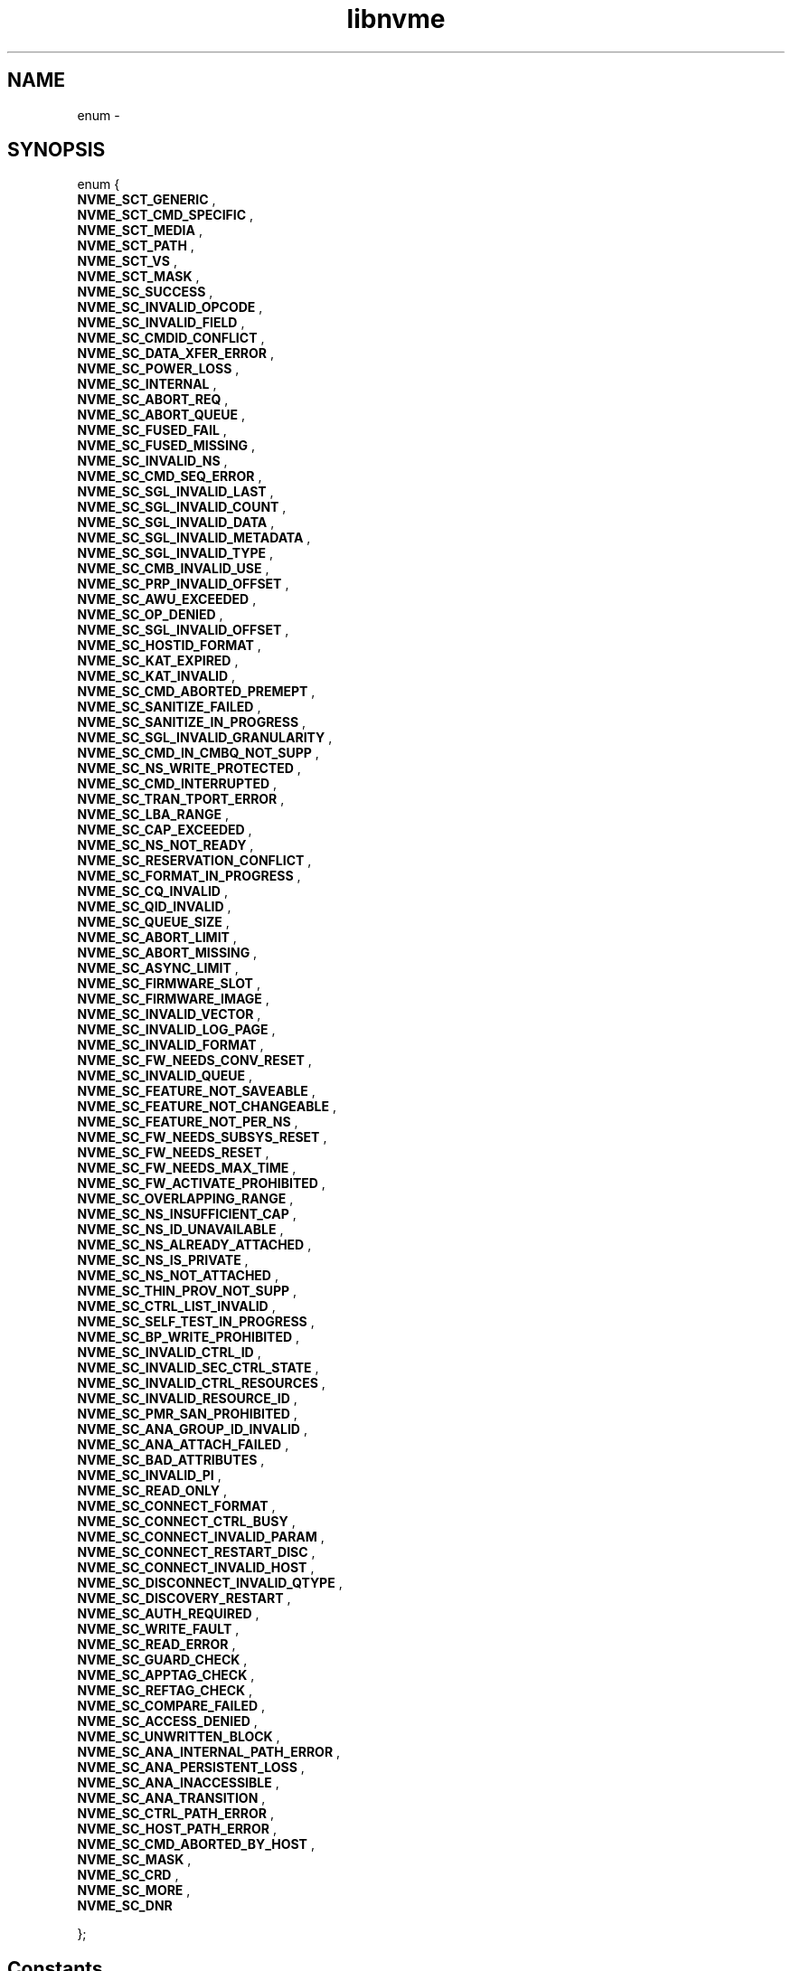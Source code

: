 .TH "libnvme" 2 "enum " "February 2020" "LIBNVME API Manual" LINUX
.SH NAME
enum  \-
.SH SYNOPSIS
enum  {
.br
.BI "    NVME_SCT_GENERIC"
,
.br
.br
.BI "    NVME_SCT_CMD_SPECIFIC"
,
.br
.br
.BI "    NVME_SCT_MEDIA"
,
.br
.br
.BI "    NVME_SCT_PATH"
,
.br
.br
.BI "    NVME_SCT_VS"
,
.br
.br
.BI "    NVME_SCT_MASK"
,
.br
.br
.BI "    NVME_SC_SUCCESS"
,
.br
.br
.BI "    NVME_SC_INVALID_OPCODE"
,
.br
.br
.BI "    NVME_SC_INVALID_FIELD"
,
.br
.br
.BI "    NVME_SC_CMDID_CONFLICT"
,
.br
.br
.BI "    NVME_SC_DATA_XFER_ERROR"
,
.br
.br
.BI "    NVME_SC_POWER_LOSS"
,
.br
.br
.BI "    NVME_SC_INTERNAL"
,
.br
.br
.BI "    NVME_SC_ABORT_REQ"
,
.br
.br
.BI "    NVME_SC_ABORT_QUEUE"
,
.br
.br
.BI "    NVME_SC_FUSED_FAIL"
,
.br
.br
.BI "    NVME_SC_FUSED_MISSING"
,
.br
.br
.BI "    NVME_SC_INVALID_NS"
,
.br
.br
.BI "    NVME_SC_CMD_SEQ_ERROR"
,
.br
.br
.BI "    NVME_SC_SGL_INVALID_LAST"
,
.br
.br
.BI "    NVME_SC_SGL_INVALID_COUNT"
,
.br
.br
.BI "    NVME_SC_SGL_INVALID_DATA"
,
.br
.br
.BI "    NVME_SC_SGL_INVALID_METADATA"
,
.br
.br
.BI "    NVME_SC_SGL_INVALID_TYPE"
,
.br
.br
.BI "    NVME_SC_CMB_INVALID_USE"
,
.br
.br
.BI "    NVME_SC_PRP_INVALID_OFFSET"
,
.br
.br
.BI "    NVME_SC_AWU_EXCEEDED"
,
.br
.br
.BI "    NVME_SC_OP_DENIED"
,
.br
.br
.BI "    NVME_SC_SGL_INVALID_OFFSET"
,
.br
.br
.BI "    NVME_SC_HOSTID_FORMAT"
,
.br
.br
.BI "    NVME_SC_KAT_EXPIRED"
,
.br
.br
.BI "    NVME_SC_KAT_INVALID"
,
.br
.br
.BI "    NVME_SC_CMD_ABORTED_PREMEPT"
,
.br
.br
.BI "    NVME_SC_SANITIZE_FAILED"
,
.br
.br
.BI "    NVME_SC_SANITIZE_IN_PROGRESS"
,
.br
.br
.BI "    NVME_SC_SGL_INVALID_GRANULARITY"
,
.br
.br
.BI "    NVME_SC_CMD_IN_CMBQ_NOT_SUPP"
,
.br
.br
.BI "    NVME_SC_NS_WRITE_PROTECTED"
,
.br
.br
.BI "    NVME_SC_CMD_INTERRUPTED"
,
.br
.br
.BI "    NVME_SC_TRAN_TPORT_ERROR"
,
.br
.br
.BI "    NVME_SC_LBA_RANGE"
,
.br
.br
.BI "    NVME_SC_CAP_EXCEEDED"
,
.br
.br
.BI "    NVME_SC_NS_NOT_READY"
,
.br
.br
.BI "    NVME_SC_RESERVATION_CONFLICT"
,
.br
.br
.BI "    NVME_SC_FORMAT_IN_PROGRESS"
,
.br
.br
.BI "    NVME_SC_CQ_INVALID"
,
.br
.br
.BI "    NVME_SC_QID_INVALID"
,
.br
.br
.BI "    NVME_SC_QUEUE_SIZE"
,
.br
.br
.BI "    NVME_SC_ABORT_LIMIT"
,
.br
.br
.BI "    NVME_SC_ABORT_MISSING"
,
.br
.br
.BI "    NVME_SC_ASYNC_LIMIT"
,
.br
.br
.BI "    NVME_SC_FIRMWARE_SLOT"
,
.br
.br
.BI "    NVME_SC_FIRMWARE_IMAGE"
,
.br
.br
.BI "    NVME_SC_INVALID_VECTOR"
,
.br
.br
.BI "    NVME_SC_INVALID_LOG_PAGE"
,
.br
.br
.BI "    NVME_SC_INVALID_FORMAT"
,
.br
.br
.BI "    NVME_SC_FW_NEEDS_CONV_RESET"
,
.br
.br
.BI "    NVME_SC_INVALID_QUEUE"
,
.br
.br
.BI "    NVME_SC_FEATURE_NOT_SAVEABLE"
,
.br
.br
.BI "    NVME_SC_FEATURE_NOT_CHANGEABLE"
,
.br
.br
.BI "    NVME_SC_FEATURE_NOT_PER_NS"
,
.br
.br
.BI "    NVME_SC_FW_NEEDS_SUBSYS_RESET"
,
.br
.br
.BI "    NVME_SC_FW_NEEDS_RESET"
,
.br
.br
.BI "    NVME_SC_FW_NEEDS_MAX_TIME"
,
.br
.br
.BI "    NVME_SC_FW_ACTIVATE_PROHIBITED"
,
.br
.br
.BI "    NVME_SC_OVERLAPPING_RANGE"
,
.br
.br
.BI "    NVME_SC_NS_INSUFFICIENT_CAP"
,
.br
.br
.BI "    NVME_SC_NS_ID_UNAVAILABLE"
,
.br
.br
.BI "    NVME_SC_NS_ALREADY_ATTACHED"
,
.br
.br
.BI "    NVME_SC_NS_IS_PRIVATE"
,
.br
.br
.BI "    NVME_SC_NS_NOT_ATTACHED"
,
.br
.br
.BI "    NVME_SC_THIN_PROV_NOT_SUPP"
,
.br
.br
.BI "    NVME_SC_CTRL_LIST_INVALID"
,
.br
.br
.BI "    NVME_SC_SELF_TEST_IN_PROGRESS"
,
.br
.br
.BI "    NVME_SC_BP_WRITE_PROHIBITED"
,
.br
.br
.BI "    NVME_SC_INVALID_CTRL_ID"
,
.br
.br
.BI "    NVME_SC_INVALID_SEC_CTRL_STATE"
,
.br
.br
.BI "    NVME_SC_INVALID_CTRL_RESOURCES"
,
.br
.br
.BI "    NVME_SC_INVALID_RESOURCE_ID"
,
.br
.br
.BI "    NVME_SC_PMR_SAN_PROHIBITED"
,
.br
.br
.BI "    NVME_SC_ANA_GROUP_ID_INVALID"
,
.br
.br
.BI "    NVME_SC_ANA_ATTACH_FAILED"
,
.br
.br
.BI "    NVME_SC_BAD_ATTRIBUTES"
,
.br
.br
.BI "    NVME_SC_INVALID_PI"
,
.br
.br
.BI "    NVME_SC_READ_ONLY"
,
.br
.br
.BI "    NVME_SC_CONNECT_FORMAT"
,
.br
.br
.BI "    NVME_SC_CONNECT_CTRL_BUSY"
,
.br
.br
.BI "    NVME_SC_CONNECT_INVALID_PARAM"
,
.br
.br
.BI "    NVME_SC_CONNECT_RESTART_DISC"
,
.br
.br
.BI "    NVME_SC_CONNECT_INVALID_HOST"
,
.br
.br
.BI "    NVME_SC_DISCONNECT_INVALID_QTYPE"
,
.br
.br
.BI "    NVME_SC_DISCOVERY_RESTART"
,
.br
.br
.BI "    NVME_SC_AUTH_REQUIRED"
,
.br
.br
.BI "    NVME_SC_WRITE_FAULT"
,
.br
.br
.BI "    NVME_SC_READ_ERROR"
,
.br
.br
.BI "    NVME_SC_GUARD_CHECK"
,
.br
.br
.BI "    NVME_SC_APPTAG_CHECK"
,
.br
.br
.BI "    NVME_SC_REFTAG_CHECK"
,
.br
.br
.BI "    NVME_SC_COMPARE_FAILED"
,
.br
.br
.BI "    NVME_SC_ACCESS_DENIED"
,
.br
.br
.BI "    NVME_SC_UNWRITTEN_BLOCK"
,
.br
.br
.BI "    NVME_SC_ANA_INTERNAL_PATH_ERROR"
,
.br
.br
.BI "    NVME_SC_ANA_PERSISTENT_LOSS"
,
.br
.br
.BI "    NVME_SC_ANA_INACCESSIBLE"
,
.br
.br
.BI "    NVME_SC_ANA_TRANSITION"
,
.br
.br
.BI "    NVME_SC_CTRL_PATH_ERROR"
,
.br
.br
.BI "    NVME_SC_HOST_PATH_ERROR"
,
.br
.br
.BI "    NVME_SC_CMD_ABORTED_BY_HOST"
,
.br
.br
.BI "    NVME_SC_MASK"
,
.br
.br
.BI "    NVME_SC_CRD"
,
.br
.br
.BI "    NVME_SC_MORE"
,
.br
.br
.BI "    NVME_SC_DNR"

};
.SH Constants
.IP "NVME_SCT_GENERIC" 12
-- undescribed --
.IP "NVME_SCT_CMD_SPECIFIC" 12
-- undescribed --
.IP "NVME_SCT_MEDIA" 12
-- undescribed --
.IP "NVME_SCT_PATH" 12
-- undescribed --
.IP "NVME_SCT_VS" 12
-- undescribed --
.IP "NVME_SCT_MASK" 12
-- undescribed --
.IP "NVME_SC_SUCCESS" 12
-- undescribed --
.IP "NVME_SC_INVALID_OPCODE" 12
-- undescribed --
.IP "NVME_SC_INVALID_FIELD" 12
-- undescribed --
.IP "NVME_SC_CMDID_CONFLICT" 12
-- undescribed --
.IP "NVME_SC_DATA_XFER_ERROR" 12
-- undescribed --
.IP "NVME_SC_POWER_LOSS" 12
-- undescribed --
.IP "NVME_SC_INTERNAL" 12
-- undescribed --
.IP "NVME_SC_ABORT_REQ" 12
-- undescribed --
.IP "NVME_SC_ABORT_QUEUE" 12
-- undescribed --
.IP "NVME_SC_FUSED_FAIL" 12
-- undescribed --
.IP "NVME_SC_FUSED_MISSING" 12
-- undescribed --
.IP "NVME_SC_INVALID_NS" 12
-- undescribed --
.IP "NVME_SC_CMD_SEQ_ERROR" 12
-- undescribed --
.IP "NVME_SC_SGL_INVALID_LAST" 12
-- undescribed --
.IP "NVME_SC_SGL_INVALID_COUNT" 12
-- undescribed --
.IP "NVME_SC_SGL_INVALID_DATA" 12
-- undescribed --
.IP "NVME_SC_SGL_INVALID_METADATA" 12
-- undescribed --
.IP "NVME_SC_SGL_INVALID_TYPE" 12
-- undescribed --
.IP "NVME_SC_CMB_INVALID_USE" 12
-- undescribed --
.IP "NVME_SC_PRP_INVALID_OFFSET" 12
-- undescribed --
.IP "NVME_SC_AWU_EXCEEDED" 12
-- undescribed --
.IP "NVME_SC_OP_DENIED" 12
-- undescribed --
.IP "NVME_SC_SGL_INVALID_OFFSET" 12
-- undescribed --
.IP "NVME_SC_HOSTID_FORMAT" 12
-- undescribed --
.IP "NVME_SC_KAT_EXPIRED" 12
-- undescribed --
.IP "NVME_SC_KAT_INVALID" 12
-- undescribed --
.IP "NVME_SC_CMD_ABORTED_PREMEPT" 12
-- undescribed --
.IP "NVME_SC_SANITIZE_FAILED" 12
-- undescribed --
.IP "NVME_SC_SANITIZE_IN_PROGRESS" 12
-- undescribed --
.IP "NVME_SC_SGL_INVALID_GRANULARITY" 12
-- undescribed --
.IP "NVME_SC_CMD_IN_CMBQ_NOT_SUPP" 12
-- undescribed --
.IP "NVME_SC_NS_WRITE_PROTECTED" 12
-- undescribed --
.IP "NVME_SC_CMD_INTERRUPTED" 12
-- undescribed --
.IP "NVME_SC_TRAN_TPORT_ERROR" 12
-- undescribed --
.IP "NVME_SC_LBA_RANGE" 12
-- undescribed --
.IP "NVME_SC_CAP_EXCEEDED" 12
-- undescribed --
.IP "NVME_SC_NS_NOT_READY" 12
-- undescribed --
.IP "NVME_SC_RESERVATION_CONFLICT" 12
-- undescribed --
.IP "NVME_SC_FORMAT_IN_PROGRESS" 12
-- undescribed --
.IP "NVME_SC_CQ_INVALID" 12
-- undescribed --
.IP "NVME_SC_QID_INVALID" 12
-- undescribed --
.IP "NVME_SC_QUEUE_SIZE" 12
-- undescribed --
.IP "NVME_SC_ABORT_LIMIT" 12
-- undescribed --
.IP "NVME_SC_ABORT_MISSING" 12
-- undescribed --
.IP "NVME_SC_ASYNC_LIMIT" 12
-- undescribed --
.IP "NVME_SC_FIRMWARE_SLOT" 12
-- undescribed --
.IP "NVME_SC_FIRMWARE_IMAGE" 12
-- undescribed --
.IP "NVME_SC_INVALID_VECTOR" 12
-- undescribed --
.IP "NVME_SC_INVALID_LOG_PAGE" 12
-- undescribed --
.IP "NVME_SC_INVALID_FORMAT" 12
-- undescribed --
.IP "NVME_SC_FW_NEEDS_CONV_RESET" 12
-- undescribed --
.IP "NVME_SC_INVALID_QUEUE" 12
-- undescribed --
.IP "NVME_SC_FEATURE_NOT_SAVEABLE" 12
-- undescribed --
.IP "NVME_SC_FEATURE_NOT_CHANGEABLE" 12
-- undescribed --
.IP "NVME_SC_FEATURE_NOT_PER_NS" 12
-- undescribed --
.IP "NVME_SC_FW_NEEDS_SUBSYS_RESET" 12
-- undescribed --
.IP "NVME_SC_FW_NEEDS_RESET" 12
-- undescribed --
.IP "NVME_SC_FW_NEEDS_MAX_TIME" 12
-- undescribed --
.IP "NVME_SC_FW_ACTIVATE_PROHIBITED" 12
-- undescribed --
.IP "NVME_SC_OVERLAPPING_RANGE" 12
-- undescribed --
.IP "NVME_SC_NS_INSUFFICIENT_CAP" 12
-- undescribed --
.IP "NVME_SC_NS_ID_UNAVAILABLE" 12
-- undescribed --
.IP "NVME_SC_NS_ALREADY_ATTACHED" 12
-- undescribed --
.IP "NVME_SC_NS_IS_PRIVATE" 12
-- undescribed --
.IP "NVME_SC_NS_NOT_ATTACHED" 12
-- undescribed --
.IP "NVME_SC_THIN_PROV_NOT_SUPP" 12
-- undescribed --
.IP "NVME_SC_CTRL_LIST_INVALID" 12
-- undescribed --
.IP "NVME_SC_SELF_TEST_IN_PROGRESS" 12
-- undescribed --
.IP "NVME_SC_BP_WRITE_PROHIBITED" 12
-- undescribed --
.IP "NVME_SC_INVALID_CTRL_ID" 12
-- undescribed --
.IP "NVME_SC_INVALID_SEC_CTRL_STATE" 12
-- undescribed --
.IP "NVME_SC_INVALID_CTRL_RESOURCES" 12
-- undescribed --
.IP "NVME_SC_INVALID_RESOURCE_ID" 12
-- undescribed --
.IP "NVME_SC_PMR_SAN_PROHIBITED" 12
-- undescribed --
.IP "NVME_SC_ANA_GROUP_ID_INVALID" 12
-- undescribed --
.IP "NVME_SC_ANA_ATTACH_FAILED" 12
-- undescribed --
.IP "NVME_SC_BAD_ATTRIBUTES" 12
-- undescribed --
.IP "NVME_SC_INVALID_PI" 12
-- undescribed --
.IP "NVME_SC_READ_ONLY" 12
-- undescribed --
.IP "NVME_SC_CONNECT_FORMAT" 12
-- undescribed --
.IP "NVME_SC_CONNECT_CTRL_BUSY" 12
-- undescribed --
.IP "NVME_SC_CONNECT_INVALID_PARAM" 12
-- undescribed --
.IP "NVME_SC_CONNECT_RESTART_DISC" 12
-- undescribed --
.IP "NVME_SC_CONNECT_INVALID_HOST" 12
-- undescribed --
.IP "NVME_SC_DISCONNECT_INVALID_QTYPE" 12
-- undescribed --
.IP "NVME_SC_DISCOVERY_RESTART" 12
-- undescribed --
.IP "NVME_SC_AUTH_REQUIRED" 12
-- undescribed --
.IP "NVME_SC_WRITE_FAULT" 12
-- undescribed --
.IP "NVME_SC_READ_ERROR" 12
-- undescribed --
.IP "NVME_SC_GUARD_CHECK" 12
-- undescribed --
.IP "NVME_SC_APPTAG_CHECK" 12
-- undescribed --
.IP "NVME_SC_REFTAG_CHECK" 12
-- undescribed --
.IP "NVME_SC_COMPARE_FAILED" 12
-- undescribed --
.IP "NVME_SC_ACCESS_DENIED" 12
-- undescribed --
.IP "NVME_SC_UNWRITTEN_BLOCK" 12
-- undescribed --
.IP "NVME_SC_ANA_INTERNAL_PATH_ERROR" 12
-- undescribed --
.IP "NVME_SC_ANA_PERSISTENT_LOSS" 12
-- undescribed --
.IP "NVME_SC_ANA_INACCESSIBLE" 12
-- undescribed --
.IP "NVME_SC_ANA_TRANSITION" 12
-- undescribed --
.IP "NVME_SC_CTRL_PATH_ERROR" 12
-- undescribed --
.IP "NVME_SC_HOST_PATH_ERROR" 12
-- undescribed --
.IP "NVME_SC_CMD_ABORTED_BY_HOST" 12
-- undescribed --
.IP "NVME_SC_MASK" 12
-- undescribed --
.IP "NVME_SC_CRD" 12
-- undescribed --
.IP "NVME_SC_MORE" 12
-- undescribed --
.IP "NVME_SC_DNR" 12
-- undescribed --
